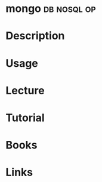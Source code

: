 #+TAGS: db nosql op


* mongo								:db:nosql:op:
* Description
* Usage
* Lecture
* Tutorial
* Books
* Links
